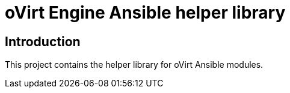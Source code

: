 = oVirt Engine Ansible helper library

== Introduction

This project contains the helper library for oVirt Ansible modules.

